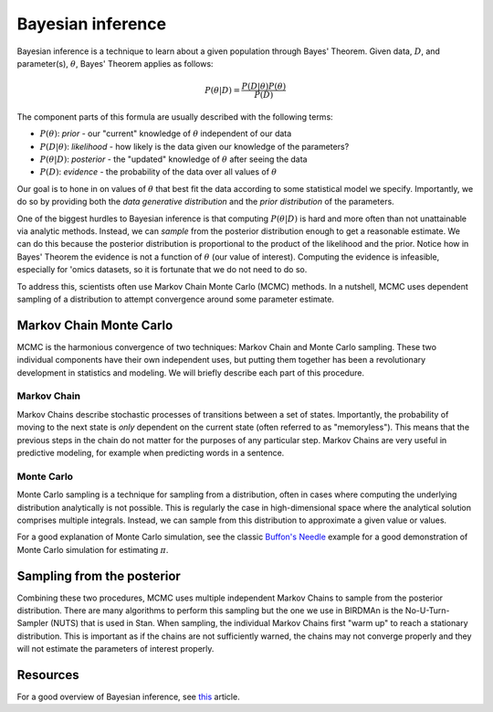 Bayesian inference
==================

Bayesian inference is a technique to learn about a given population through Bayes' Theorem. Given data, :math:`D`, and parameter(s), :math:`\theta`, Bayes' Theorem applies as follows:

.. math::

    P(\theta|D) = \frac{P(D|\theta)P(\theta)}{P(D)}

The component parts of this formula are usually described with the following terms:

* :math:`P(\theta)`: *prior* - our "current" knowledge of :math:`\theta` independent of our data
* :math:`P(D|\theta)`: *likelihood* - how likely is the data given our knowledge of the parameters?
* :math:`P(\theta|D)`: *posterior* - the "updated" knowledge of :math:`\theta` after seeing the data
* :math:`P(D)`: *evidence* - the probability of the data over all values of :math:`\theta`

Our goal is to hone in on values of :math:`\theta` that best fit the data according to some statistical model we specify. Importantly, we do so by providing both the *data generative distribution* and the *prior distribution* of the parameters.

One of the biggest hurdles to Bayesian inference is that computing :math:`P(\theta|D)` is hard and more often than not unattainable via analytic methods. Instead, we can *sample* from the posterior distribution enough to get a reasonable estimate. We can do this because the posterior distribution is proportional to the product of the likelihood and the prior. Notice how in Bayes' Theorem the evidence is not a function of :math:`\theta` (our value of interest). Computing the evidence is infeasible, especially for 'omics datasets, so it is fortunate that we do not need to do so.

To address this, scientists often use Markov Chain Monte Carlo (MCMC) methods. In a nutshell, MCMC uses dependent sampling of a distribution to attempt convergence around some parameter estimate.

Markov Chain Monte Carlo
------------------------

MCMC is the harmonious convergence of two techniques: Markov Chain and Monte Carlo sampling. These two individual components have their own independent uses, but putting them together has been a revolutionary development in statistics and modeling. We will briefly describe each part of this procedure.

Markov Chain
^^^^^^^^^^^^

Markov Chains describe stochastic processes of transitions between a set of states. Importantly, the probability of moving to the next state is *only* dependent on the current state (often referred to as "memoryless"). This means that the previous steps in the chain do not matter for the purposes of any particular step. Markov Chains are very useful in predictive modeling, for example when predicting words in a sentence.

Monte Carlo
^^^^^^^^^^^

Monte Carlo sampling is a technique for sampling from a distribution, often in cases where computing the underlying distribution analytically is not possible. This is regularly the case in high-dimensional space where the analytical solution comprises multiple integrals. Instead, we can sample from this distribution to approximate a given value or values.

For a good explanation of Monte Carlo simulation, see the classic `Buffon's Needle <https://simonensemble.github.io/2018-04/buffon>`_ example for a good demonstration of Monte Carlo simulation for estimating :math:`\pi`.

Sampling from the posterior
---------------------------

Combining these two procedures, MCMC uses multiple independent Markov Chains to sample from the posterior distribution. There are many algorithms to perform this sampling but the one we use in BIRDMAn is the No-U-Turn-Sampler (NUTS) that is used in Stan. When sampling, the individual Markov Chains first "warm up" to reach a stationary distribution. This is important as if the chains are not sufficiently warned, the chains may not converge properly and they will not estimate the parameters of interest properly.

Resources
---------

For a good overview of Bayesian inference, see `this <https://towardsdatascience.com/bayesian-inference-problem-mcmc-and-variational-inference-25a8aa9bce29>`_ article.
